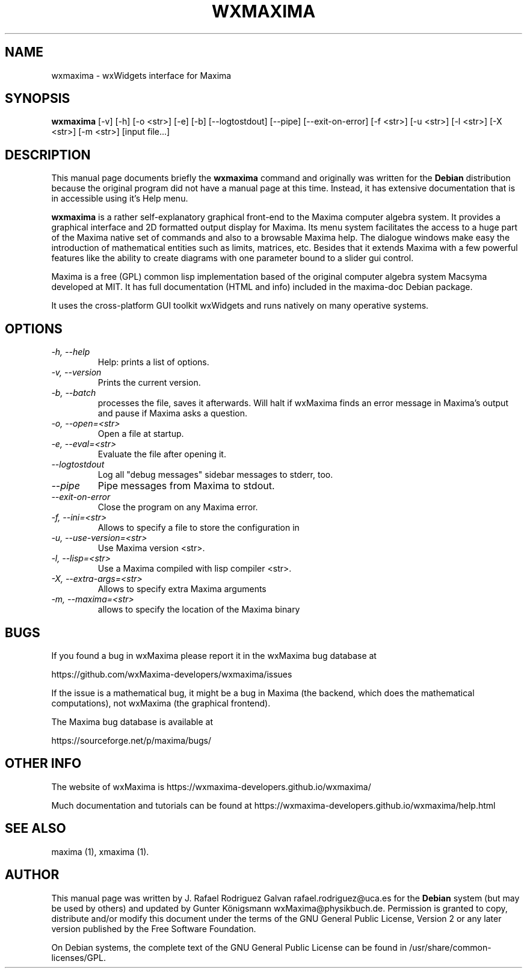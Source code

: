 .\" $Header: /cvsroot/wxmaxima/wxmaxima/debian/wxmaxima.1,v 1.3 2005/11/21 22:44:32 zufus Exp $
.\"
.\"	transcript compatibility for postscript use.
.\"
.\"	synopsis:  .P! <file.ps>
.\"
.de P!
.fl
\!!1 setgray
.fl
\\&.\"
.fl
\!!0 setgray
.fl			\" force out current output buffer
\!!save /psv exch def currentpoint translate 0 0 moveto
\!!/showpage{}def
.fl			\" prolog
.sy sed \-e 's/^/!/' \\$1\" bring in postscript file
\!!psv restore
.
.de pF
.ie     \\*(f1 .ds f1 \\n(.f
.el .ie \\*(f2 .ds f2 \\n(.f
.el .ie \\*(f3 .ds f3 \\n(.f
.el .ie \\*(f4 .ds f4 \\n(.f
.el .tm ? font overflow
.ft \\$1
..
.de fP
.ie     !\\*(f4 \{\
.	ft \\*(f4
.	ds f4\"
'	br \}
.el .ie !\\*(f3 \{\
.	ft \\*(f3
.	ds f3\"
'	br \}
.el .ie !\\*(f2 \{\
.	ft \\*(f2
.	ds f2\"
'	br \}
.el .ie !\\*(f1 \{\
.	ft \\*(f1
.	ds f1\"
'	br \}
.el .tm ? font underflow
..
.ds f1\"
.ds f2\"
.ds f3\"
.ds f4\"
'\" t 
.ta 8n 16n 24n 32n 40n 48n 56n 64n 72n  
.TH "WXMAXIMA" "1" 
.SH "NAME" 
wxmaxima \- wxWidgets interface for Maxima
.SH "SYNOPSIS" 
.PP 
\fBwxmaxima\fR [-v] [-h] [-o <str>] [-e] [-b] [--logtostdout] [--pipe] [--exit-on-error] [-f <str>] [-u <str>] [-l <str>] [-X <str>] [-m <str>] [input file...]
.SH "DESCRIPTION" 
.PP 
This manual page documents briefly the
\fBwxmaxima\fR command and originally was written for the \fBDebian\fP
distribution because the original program did not have a manual
page at this time. Instead, it has extensive documentation that is
in accessible using it's Help menu.
.PP 
\fBwxmaxima\fR is a rather self-explanatory graphical
front-end to the Maxima computer algebra system. It
provides a graphical interface and 2D formatted output display
for Maxima. Its menu system facilitates the access to a huge part of
the Maxima native set of commands and also to a browsable Maxima
help. The dialogue windows make easy the introduction of
mathematical entities such as limits, matrices, etc. Besides that
it extends Maxima with a few powerful features like the ability to
create diagrams with one parameter bound to a slider gui control.
.PP
Maxima is a free (GPL) common lisp implementation based of the
original computer algebra system Macsyma developed at MIT. It
has full documentation (HTML and info) included in the
maxima-doc Debian package.
.PP
It uses the cross-platform GUI toolkit wxWidgets and
runs natively on many operative systems.

.SH "OPTIONS"
.TP
.I \-h, \-\-help
Help: prints a list of options.

.TP
.I \-v, \-\-version
Prints the current version.

.TP
.I \-b, \-\-batch
processes the file, saves it afterwards. Will halt if wxMaxima finds an
error message in Maxima's output and pause if Maxima asks a question.

.TP
.I \-o, \-\-open=<str>
Open a file at startup.

.TP
.I \-e, \-\-eval=<str>
Evaluate the file after opening it.

.TP
.I \-\-logtostdout
Log all "debug messages" sidebar messages to stderr, too.

.TP
.I \-\-pipe
Pipe messages from Maxima to stdout.

.TP
.I \-\-exit-on-error
Close the program on any Maxima error.

.TP
.I \-f, --ini=<str>
Allows to specify a file to store the configuration in

.TP
.I \-u, \-\-use-version=<str>
Use Maxima version <str>.

.TP
.I \-l, \-\-lisp=<str>
Use a Maxima compiled with lisp compiler <str>.

.TP
.I \-X, \-\-extra-args=<str>
Allows to specify extra Maxima arguments

.TP
.I \-m, \-\-maxima=<str>
allows to specify the location of the Maxima binary

.SH BUGS
If you found a bug in wxMaxima please report it in the wxMaxima bug database at
.LP
https://github.com/wxMaxima-developers/wxmaxima/issues
.LP

If the issue is a mathematical bug, it might be a bug in Maxima (the
backend, which does the mathematical computations), not wxMaxima
(the graphical frontend).

The Maxima bug database is available at
.LP
https://sourceforge.net/p/maxima/bugs/
.LP

.SH OTHER INFO
The website of wxMaxima is https://wxmaxima-developers.github.io/wxmaxima/

Much documentation and tutorials can be found at
https://wxmaxima-developers.github.io/wxmaxima/help.html

.SH "SEE ALSO" 
.PP 
maxima (1), xmaxima (1). 
.SH "AUTHOR" 
.PP 
This manual page was written by J. Rafael Rodriguez Galvan rafael.rodriguez@uca.es for 
the \fBDebian\fP system (but may be used by others) and updated by Gunter Königsmann
wxMaxima@physikbuch.de.  Permission is granted to copy, distribute and/or modify this
document under the terms of the GNU General Public License, Version 2 or any  
later version published by the Free Software Foundation. 
 
.PP 
On Debian systems, the complete text of the GNU General Public 
License can be found in /usr/share/common-licenses/GPL. 
